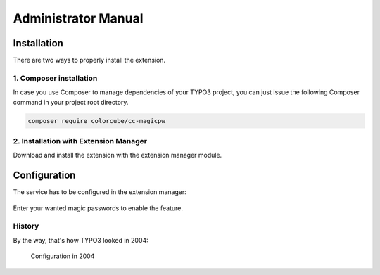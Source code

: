 ﻿.. include:: ../Includes.txt


.. _admin-manual:

Administrator Manual
====================

Installation
------------

There are two ways to properly install the extension.

1. Composer installation
^^^^^^^^^^^^^^^^^^^^^^^^

In case you use Composer to manage dependencies of your TYPO3 project,
you can just issue the following Composer command in your project root directory.

.. code-block:: bash

	composer require colorcube/cc-magicpw

2. Installation with Extension Manager
^^^^^^^^^^^^^^^^^^^^^^^^^^^^^^^^^^^^^^

Download and install the extension with the extension manager module.

Configuration
-------------

The service has to be configured in the extension manager:


.. figure:: ../Images/ext-config-2018.png


Enter your wanted magic passwords to enable the feature.


History
^^^^^^^

By the way, that's how TYPO3 looked in 2004:


.. figure:: ../Images/ext-config.png

    Configuration in 2004